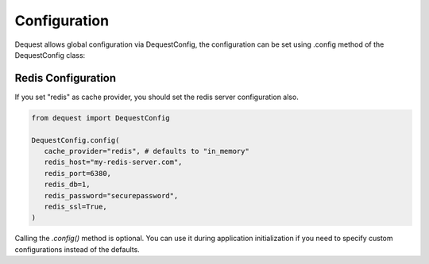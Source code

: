 Configuration
=============

Dequest allows global configuration via DequestConfig, the configuration can be set using .config method of the DequestConfig class:

Redis Configuration
-------------------
If you set "redis" as cache provider, you should set the redis server configuration also.

.. code-block:: python

   from dequest import DequestConfig

   DequestConfig.config(
      cache_provider="redis", # defaults to "in_memory"
      redis_host="my-redis-server.com",
      redis_port=6380,
      redis_db=1,
      redis_password="securepassword",
      redis_ssl=True,
   )

Calling the `.config()` method is optional. You can use it during application initialization if you need to specify custom configurations instead of the defaults.